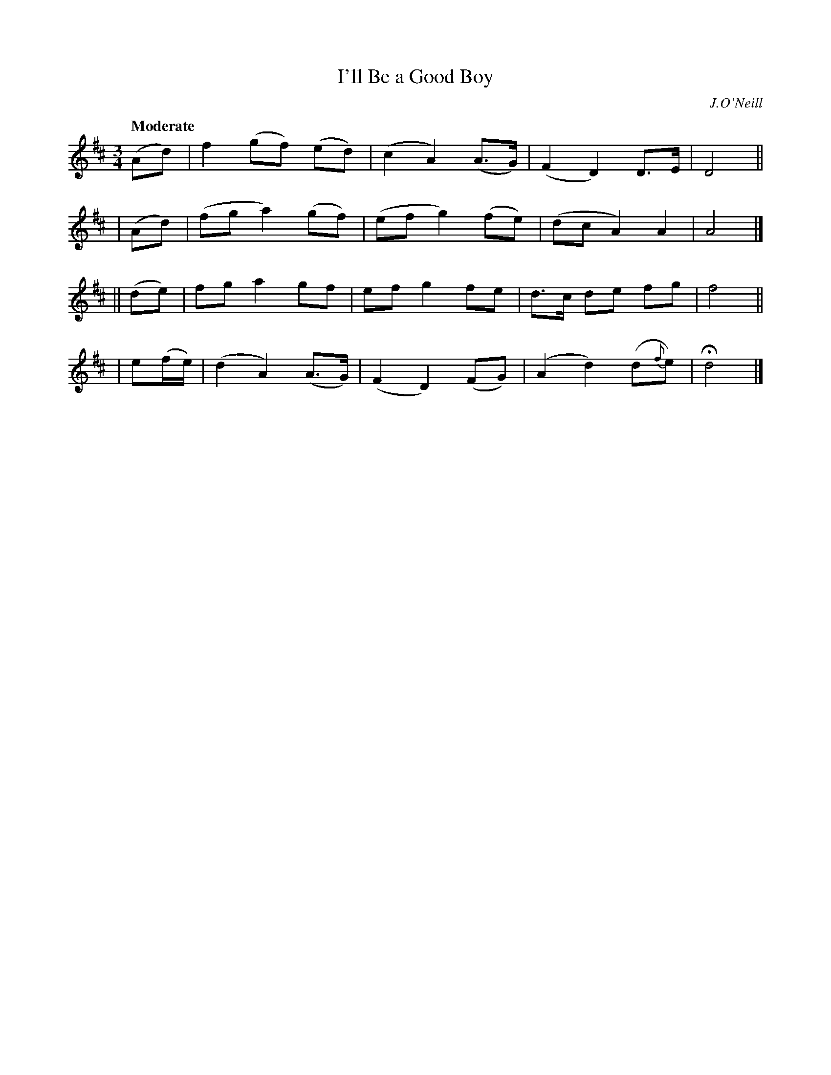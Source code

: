 X: 245
T: I'll Be a Good Boy
R: air, waltz
%S: s:4 b:16(4+4+4+4)
B: O'Neill's 1850 #245
O: J.O'Neill
Z: 1997 by John Chambers <jc@trillian.mit.edu>
Q: "Moderate"
M: 3/4
L: 1/8
K: D
   (Ad)  |  f2 (gf) (ed) | (c2 A2) (A>G)| (F2 D2) D>E | D4 ||
|  (Ad)  | (fg  a2) (gf) | (ef g2) (fe) | (dc A2) A2  | A4 |]
|| (de)  |  fg  a2   gf  |  ef g2   fe  | d>c de  fg  | f4 ||
| e(f/e/)| (d2  A2) (A>G)| (F2 D2) (FG) | (A2 d2) (d{f}e) | Hd4 |]
